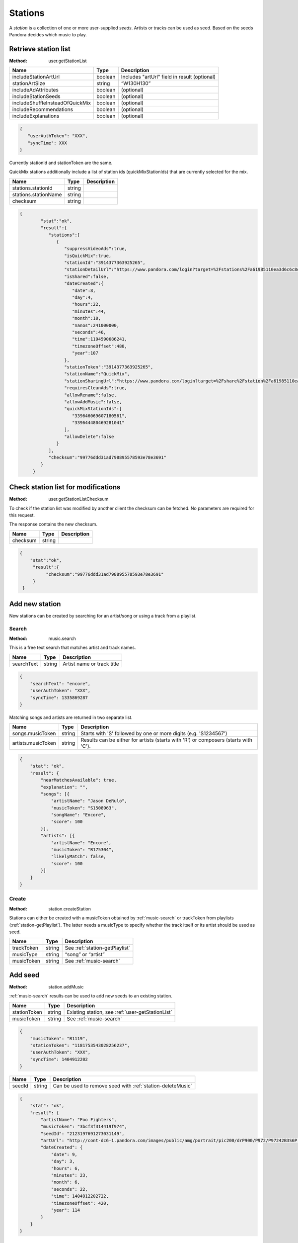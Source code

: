 .. _stations:

Stations
========

A *station* is a collection of one or more user-supplied *seeds*. Artists or
tracks can be used as seed. Based on the seeds Pandora decides which music to
play.


.. index::
   pair: method; user.getStationList

.. _user-getStationList:

Retrieve station list
---------------------

:Method: user.getStationList

.. csv-table::
    :header: Name ,Type ,Description

    includeStationArtUrl ,boolean ,Includes "artUrl" field in result (optional)
    stationArtSize,string,“W130H130”
    includeAdAttributes,boolean,(optional)
    includeStationSeeds,boolean,(optional)
    includeShuffleInsteadOfQuickMix,boolean,(optional)
    includeRecommendations,boolean,(optional)
    includeExplanations,boolean,(optional)

.. code:: json

    {
       "userAuthToken": "XXX",
       "syncTime": XXX
    }

Currently stationId and stationToken are the same.

QuickMix stations additionally include a list of station ids
(quickMixStationIds) that are currently selected for the mix.

.. csv-table::
    :header: Name ,Type ,Description

    stations.stationId,string,
    stations.stationName,string,
    checksum,string,

.. code:: json

    {
            "stat":"ok",
            "result":{
               "stations":[
                  {
                     "suppressVideoAds":true,
                     "isQuickMix":true,
                     "stationId":"3914377363925265",
                     "stationDetailUrl":"https://www.pandora.com/login?target=%2Fstations%2Fa61985110ea3d6c6c8d8a9c038588b26425ba2910f7abf8b",
                     "isShared":false,
                     "dateCreated":{
                        "date":8,
                        "day":4,
                        "hours":22,
                        "minutes":44,
                        "month":10,
                        "nanos":241000000,
                        "seconds":46,
                        "time":1194590686241,
                        "timezoneOffset":480,
                        "year":107
                     },
                     "stationToken":"3914377363925265",
                     "stationName":"QuickMix",
                     "stationSharingUrl":"https://www.pandora.com/login?target=%2Fshare%2Fstation%2Fa61985110ea3d6c6c8d8a9c038588b26425ba2910f7abf8b",
                     "requiresCleanAds":true,
                     "allowRename":false,
                     "allowAddMusic":false,
                     "quickMixStationIds":[
                        "339646069607180561",
                        "339644480469281041"
                     ],
                     "allowDelete":false
                  }
               ],
               "checksum":"99776ddd31ad798895578593e78e3691"
            }
         }


.. index::
   pair: method; user.getStationListChecksum

.. _user-getStationListChecksum:

Check station list for modifications
------------------------------------

:Method: user.getStationListChecksum

To check if the station list was modified by another client the checksum can be
fetched. No parameters are required for this request.

The response contains the new checksum.

.. csv-table::
    :header: Name,Type,Description

    checksum,string,

.. code:: json

    {
        "stat":"ok",
         "result":{
              "checksum":"99776ddd31ad798895578593e78e3691"
         }
     }

Add new station
---------------

New stations can be created by searching for an artist/song or using a track
from a playlist.


.. index::
   pair: method; music.search

.. _music-search:

Search
^^^^^^

:Method: music.search

This is a free text search that matches artist and track names.

.. csv-table::
    :header: Name ,Type ,Description

    searchText ,string ,Artist name or track title

.. code:: json

    {
        "searchText": "encore",
        "userAuthToken": "XXX",
        "syncTime": 1335869287
    }

Matching songs and artists are returned in two separate list.

.. csv-table::
    :header: Name ,Type ,Description

    songs.musicToken ,string , Starts with 'S' followed by one or more digits (e.g. 'S1234567')
    artists.musicToken ,string , Results can be either for artists (starts with 'R') or composers (starts with 'C').

.. code:: json

    {
        "stat": "ok",
        "result": {
            "nearMatchesAvailable": true,
            "explanation": "",
            "songs": [{
                "artistName": "Jason DeRulo",
                "musicToken": "S1508963",
                "songName": "Encore",
                "score": 100
            }],
            "artists": [{
                "artistName": "Encore",
                "musicToken": "R175304",
                "likelyMatch": false,
                "score": 100
            }]
        }
    }


.. index::
   pair: method; user.createStation

.. _station-createStation:

Create
^^^^^^

:Method: station.createStation

Stations can either be created with a musicToken obtained by
:ref:`music-search` or trackToken from playlists (:ref:`station-getPlaylist`).
The latter needs a musicType to specify whether the track itself or its artist
should be used as seed.

.. csv-table::
   :header: Name,Type,Description

   trackToken,string,See :ref:`station-getPlaylist`
   musicType,string,“song” or “artist”
   musicToken,string,See :ref:`music-search`


.. index::
   pair: method; station.addMusic

.. _station-addMusic:

Add seed
--------

:Method: station.addMusic

:ref:`music-search` results can be used to add new seeds to an existing
station.

.. csv-table::
   :header: Name,Type,Description

   stationToken,string,"Existing station, see :ref:`user-getStationList`"
   musicToken,string,"See :ref:`music-search`"

.. code:: json

    {
        "musicToken": "R1119",
        "stationToken": "1181753543028256237",
        "userAuthToken": "XXX",
        "syncTime": 1404912202
    }

.. csv-table::
   :header: Name,Type,Description

   seedId,string,Can be used to remove seed with :ref:`station-deleteMusic`

.. code:: json

    {
        "stat": "ok",
        "result": {
            "artistName": "Foo Fighters",
            "musicToken": "3bcf3f314419f974",
            "seedId": "2123197691273031149",
            "artUrl": "http://cont-dc6-1.pandora.com/images/public/amg/portrait/pic200/drP900/P972/P97242B3S6P.jpg",
            "dateCreated": {
                "date": 9,
                "day": 3,
                "hours": 6,
                "minutes": 23,
                "month": 6,
                "seconds": 22,
                "time": 1404912202722,
                "timezoneOffset": 420,
                "year": 114
            }
        }
    }


.. index::
   pair: method; station.deleteMusic

.. _station-deleteMusic:

Remove seed
-----------

:Method: station.deleteMusic

Seeds can be removed from a station, except for the last one.

.. csv-table::
   :header: Name,Type,Description

   seedId,string,See :ref:`station-getStation` and :ref:`station-addMusic`

.. code:: json

    {
        "seedId": "1230715903914683885",
        "userAuthToken": "XXX",
        "syncTime": 1404912023
    }

This method does not return data.

.. csv-table::
   :header: Code,Description

   1032,Last seed cannot be removed


.. index::
   pair: method; station.renameStation

.. _station-renameStation:

Rename station
--------------

:Method: station.renameStation

.. csv-table::
   :header: Name,Type,Description

   stationToken,string,"Existing station, see :ref:`user-getStationList`"
   stationName,string,New station name


.. index::
   pair: method; station.deleteStation

.. _station-deleteStation:

Delete station
--------------

:Method: station.deleteStation

.. csv-table::
   :header: Name,Type,Description

   stationToken,string,"Existing station, see :ref:`user-getStationList`"

.. code:: json

    {
        "stationToken": "374145764047334893",
        "userAuthToken": "XXX",
        "syncTime": 1404911699
    }

No data is returned in response.


.. index::
   pair: method; station.getStation

.. _station-getStation:

Retrieve extended station information
-------------------------------------

:Method: station.getStation

Extended station information includes seeds and feedback.

.. csv-table::
   :header: Name,Type,Description

   stationToken,string,
   includeExtendedAttributes,bool,

.. code:: json

    {
        "stationToken": "374145764047334893",
        "includeExtendedAttributes": true,
        "userAuthToken": "XXX",
        "syncTime": 1404910732
    }

.. csv-table::
   :header: Name,Type,Description

   music,object,"Station seeds, see :ref:`station-addMusic`"
   music.songs,list,Song seeds
   music.artists,list,Artist seeds
   feedback,object,Feedback added by :ref:`station-addFeedback`
   feedback.thumbsUp,list,
   feedback.thumbsDown,list,

.. code:: json

     {
         "stat": "ok",
         "result": {
             "suppressVideoAds": false,
             "stationId": "374145764047334893",
             "allowAddMusic": true,
             "dateCreated": {
                 "date": 15,
                 "day": 6,
                 "hours": 7,
                 "minutes": 34,
                 "month": 0,
                 "nanos": 874000000,
                 "seconds": 21,
                 "time": 1295105661874,
                 "timezoneOffset": 480,
                 "year": 111
             },
             "stationDetailUrl": "https://www.pandora.com/login?target=%2Fstations%2Fc644756145fc3f5df1916901125ee697495159685ae39575",
             "artUrl": "http://cont-1.p-cdn.com/images/public/amz/5/2/8/5/075678235825_500W_498H.jpg",
             "requiresCleanAds": false,
             "stationToken": "374145764047334893",
             "stationName": "Winter Radio",
             "music": {
                 "songs": [{
                     "seedId": "428301990230109677",
                     "artistName": "Tori Amos",
                     "dateCreated": {
                         "date": 15,
                         "day": 6,
                         "hours": 7,
                         "minutes": 34,
                         "month": 0,
                         "nanos": 873000000,
                         "seconds": 21,
                         "time": 1295105661873,
                         "timezoneOffset": 480,
                         "year": 111
                     },
                     "artUrl": "http://cont-sjl-1.pandora.com/images/public/amz/5/2/8/5/075678235825_130W_130H.jpg",
                     "songName": "Winter",
                     "musicToken": "87ef9db1c3f04330"
                 }],
                 "artists": []
             },
             "isShared": false,
             "allowDelete": true,
             "genre": ["Rock"],
             "isQuickMix": false,
             "allowRename": true,
             "stationSharingUrl": "https://www.pandora.com/login?target=%2Fshare%2Fstation%2Fc644756145fc3f5df1916901125ee697495159685ae39575",
             "feedback": {
                 "thumbsUp": [{
                     "dateCreated": {
                         "date": 28,
                         "day": 5,
                         "hours": 13,
                         "minutes": 57,
                         "month": 2,
                         "nanos": 760000000,
                         "seconds": 49,
                         "time": 1396040269760,
                         "timezoneOffset": 420,
                         "year": 114
                     },
                     "albumArtUrl": "http://cont-1.p-cdn.com/images/public/amz/9/7/1/4/900004179_130W_130H.jpg",
                     "musicToken": "d33dd0c199ebaf28425ba2910f7abf8b",
                     "songName": "Hey Lover",
                     "artistName": "Keri Noble",
                     "feedbackId": "-7239441039566426643",
                     "isPositive": true
                 }],
                 "totalThumbsUp": 20,
                 "totalThumbsDown": 5,
                 "thumbsDown": [{
                     "dateCreated": {
                         "date": 28,
                         "day": 5,
                         "hours": 10,
                         "minutes": 43,
                         "month": 2,
                         "nanos": 637000000,
                         "seconds": 30,
                         "time": 1396028610637,
                         "timezoneOffset": 420,
                         "year": 114
                     },
                     "albumArtUrl": "http://cont-ch1-1.pandora.com/images/public/amz/9/0/5/1/724383771509_130W_130H.jpg",
                     "musicToken": "5a0018da7876f6e7",
                     "songName": "Talk Show Host",
                     "artistName": "Radiohead",
                     "feedbackId": "-7241622182873125395",
                     "isPositive": false
                 }]
             }
         }
     }


.. index::
   pair: method; station.deleteFeedback

.. _station-deleteFeedback:

Remove feedback
---------------

:Method: station.deleteFeedback

Feedback added by :ref:`station-addFeedback` can be removed from the station.

.. csv-table::
   :header: Name,Type,Description

   feedbackId,string,See :ref:`station-getStation`

.. code:: json

    {
        "feedbackId": "3738252050522320365",
        "userAuthToken": "XXX",
        "syncTime": 1404910760
    }

This method has does not return data.


.. index::
   pair: method; station.getGenreStations

.. _station-getGenreStations:

Predefined stations
-------------------

:Method: station.getGenreStations

Pandora provides a list of predefined stations (“genre stations”). The request
has no parameters.

Each station belongs to one category, usually a genre name. stationToken can be
used as musicToken to create a new station with :ref:`station-createStation`.

.. csv-table::
    :header: Name ,Type ,Description

    categories ,array ,List of categories
    categories.stations ,array ,List of stations in category
    categories.stations.stationToken,string,"Actually a musicToken, see :ref:`station-createStation`"
    catogories.categoryName,string,Category name

.. code:: json

    {
        "stat": "ok",
        "result": {
            "categories": [{
                "stations": [{
                    "stationToken": "G165",
                    "stationName": "90s Alternative ",
                    "stationId": "G165"
                }],
                "categoryName": "Alternative"
            }]
        }
    }


.. index::
   pair: method; station.getGenreStationsChecksum

.. _station-getGenreStationsChecksum:

Checksum
^^^^^^^^

:Method: station.getGenreStationsChecksum

See :ref:`user-getStationListChecksum`.

.. csv-table::
    :header: Name ,Type ,Description

    includeGenreCategoryAdUrl,bool,(optional)

.. csv-table::
    :header: Name ,Type ,Description

    checksum,string,


.. index::
   pair: method; station.shareStation

.. _station-shareStation:

Share Station
-------------

:Method: station.shareStation

Shares a station with the specified email addresses. that emails is a string array

.. csv-table::
    :header: Name ,Type ,Description
    
    stationId,string,See :ref:`user-getStationList`
    stationToken,string,See :ref:`user-getStationList`
    emails,string[],A list of emails to share the station with   


.. index::
   pair: method; station.transformSharedStation

.. _station-transformSharedStation:

Transform shared station
------------------------

:Method: station.transformSharedStation

Stations created by other users are added as reference to the user’s station
list. These stations cannot be modified (i.e. rate tracks) unless transformed.

.. csv-table::
    :header: Name ,Type ,Description

    stationToken,string,See :ref:`user-getStationList`


.. index::
   pair: method; user.setQuickMix

.. _user-setQuickMix:

Modify QuickMix
---------------

:Method: user.setQuickMix

.. csv-table::
    :header: Name ,Type ,Description

    quickMixStationIds ,array ,List of station id’s (strings)

.. code:: json

    {
        "quickMixStationIds": ["404958383414849005", "403387202773593581"],
        "userAuthToken": "XXX",
        "syncTime": 1338211186
    }

The response contains no data.